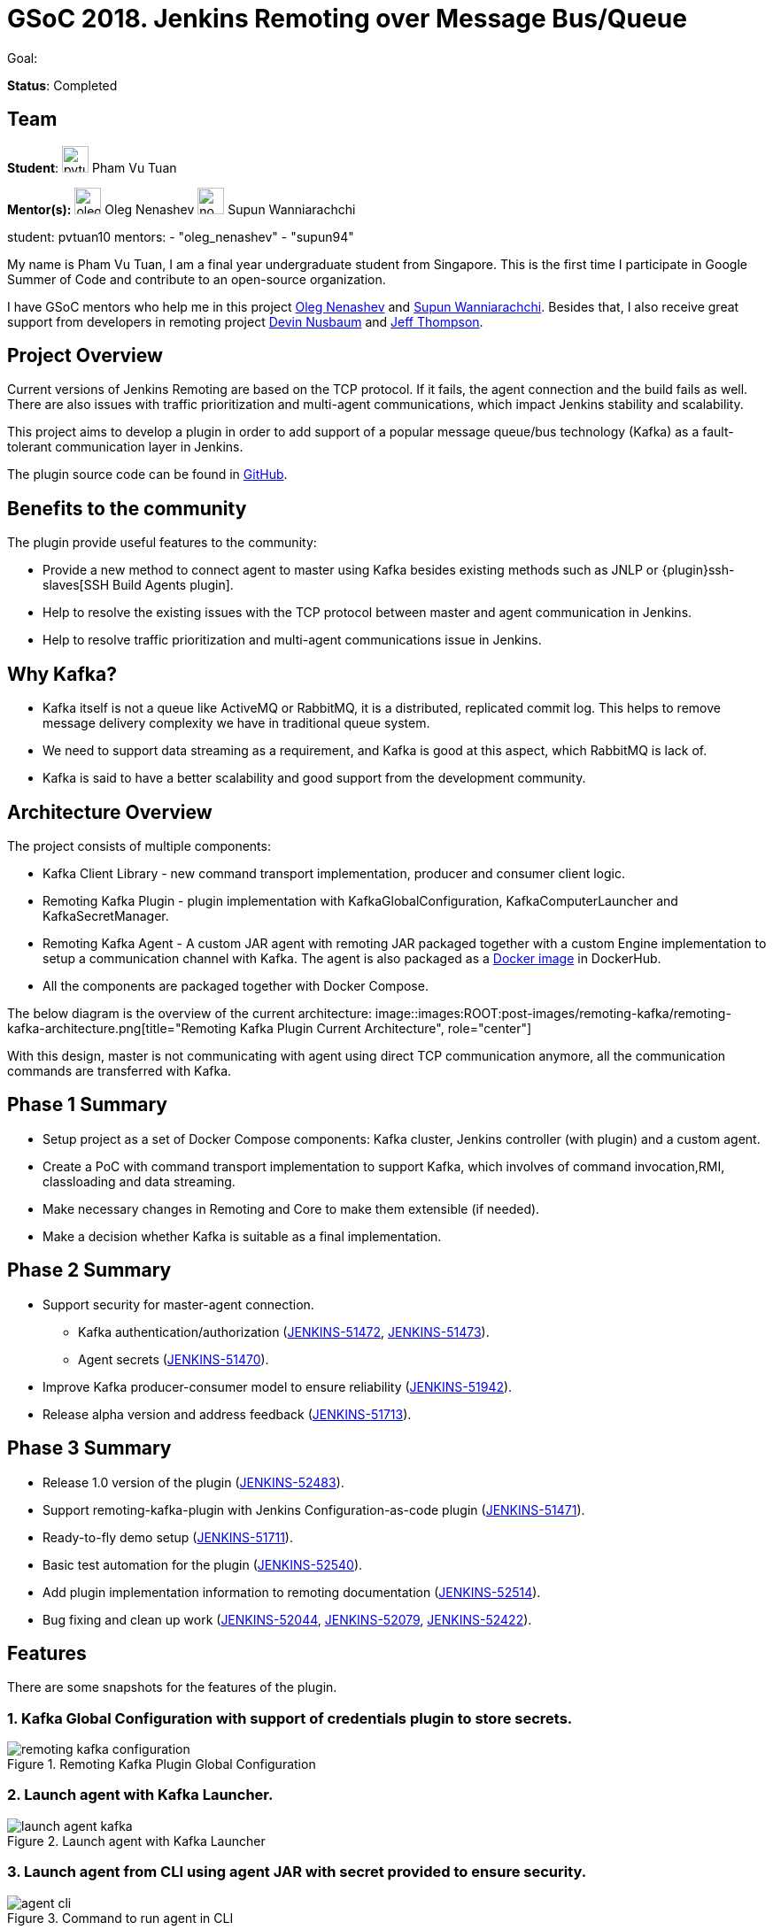 = GSoC 2018. Jenkins Remoting over Message Bus/Queue

Goal:

*Status*: Completed

== Team

[.avatar]
*Student*: 
image:images:ROOT:avatars/pvtuan10.jpeg[,width=30,height=30] Pham Vu Tuan

[.avatar]
*Mentor(s):*
image:images:ROOT:avatars/oleg_nenashev.png[,width=30,height=30] Oleg Nenashev
image:images:ROOT:avatars/no_image.svg[,width=30,height=30] Supun Wanniarachchi

student: pvtuan10
mentors:
- "oleg_nenashev"
- "supun94"


My name is Pham Vu Tuan, I am a final year undergraduate student from Singapore. This is the first time I participate in Google Summer of Code and contribute to an open-source organization.

I have GSoC mentors who help me in this project https://github.com/oleg-nenashev[Oleg Nenashev] and https://github.com/Supun94[Supun Wanniarachchi]. Besides that, I also receive great support from developers in remoting project https://github.com/dwnusbaum[Devin Nusbaum] and https://github.com/jeffret-b[Jeff Thompson].

== Project Overview

Current versions of Jenkins Remoting are based on the TCP protocol. If it fails, the agent connection and the build fails as well. There are also issues with traffic prioritization and multi-agent communications, which impact Jenkins stability and scalability.

This project aims to develop a plugin in order to add support of a popular message queue/bus technology (Kafka) as a fault-tolerant communication layer in Jenkins.

The plugin source code can be found in https://github.com/jenkinsci/remoting-kafka-plugin[GitHub].

== Benefits to the community

The plugin provide useful features to the community:

* Provide a new method to connect agent to master using Kafka besides existing methods such as JNLP or {plugin}ssh-slaves[SSH Build Agents plugin].
* Help to resolve the existing issues with the TCP protocol between master and agent communication in Jenkins.
* Help to resolve traffic prioritization and multi-agent communications issue in Jenkins.

== Why Kafka?

* Kafka itself is not a queue like ActiveMQ or RabbitMQ, it is a distributed, replicated commit log. This helps to remove message delivery complexity we have in traditional queue system.
* We need to support data streaming as a requirement, and Kafka is good at this aspect, which RabbitMQ is lack of.
* Kafka is said to have a better scalability and good support from the development community.

== Architecture Overview

The project consists of multiple components:

* Kafka Client Library - new command transport implementation, producer and consumer client logic.
* Remoting Kafka Plugin - plugin implementation with KafkaGlobalConfiguration, KafkaComputerLauncher and KafkaSecretManager.
* Remoting Kafka Agent - A custom JAR agent with remoting JAR packaged together with a custom Engine implementation to setup a communication channel with Kafka. The agent is also packaged as a https://hub.docker.com/r/jenkins/remoting-kafka-agent/[Docker image] in DockerHub.
* All the components are packaged together with Docker Compose.

The below diagram is the overview of the current architecture:
image::images:ROOT:post-images/remoting-kafka/remoting-kafka-architecture.png[title="Remoting Kafka Plugin Current Architecture", role="center"]

With this design, master is not communicating with agent using direct TCP communication anymore, all the communication commands are transferred with Kafka.

== Phase 1 Summary

* Setup project as a set of Docker Compose components: Kafka cluster, Jenkins controller (with plugin) and a custom agent.
* Create a PoC with command transport implementation to support Kafka, which involves of command invocation,RMI, classloading and data streaming.
* Make necessary changes in Remoting and Core to make them extensible (if needed).
* Make a decision whether Kafka is suitable as a final implementation.

== Phase 2 Summary

* Support security for master-agent connection.
** Kafka authentication/authorization (https://issues.jenkins.io/browse/JENKINS-51472[JENKINS-51472], https://issues.jenkins.io/browse/JENKINS-51473[JENKINS-51473]).
** Agent secrets (https://issues.jenkins.io/browse/JENKINS-51470[JENKINS-51470]).
* Improve Kafka producer-consumer model to ensure reliability (https://issues.jenkins.io/browse/JENKINS-51942[JENKINS-51942]).
* Release alpha version and address feedback (https://issues.jenkins.io/browse/JENKINS-51713[JENKINS-51713]).

== Phase 3 Summary

* Release 1.0 version of the plugin (https://issues.jenkins.io/browse/JENKINS-52483[JENKINS-52483]).
* Support remoting-kafka-plugin with Jenkins Configuration-as-code plugin (https://issues.jenkins.io/browse/JENKINS-51471[JENKINS-51471]).
* Ready-to-fly demo setup (https://issues.jenkins.io/browse/JENKINS-51711[JENKINS-51711]).
* Basic test automation for the plugin (https://issues.jenkins.io/browse/JENKINS-52540[JENKINS-52540]).
* Add plugin implementation information to remoting documentation (https://issues.jenkins.io/browse/JENKINS-52514[JENKINS-52514]).
* Bug fixing and clean up work (https://issues.jenkins.io/browse/JENKINS-52044[JENKINS-52044], https://issues.jenkins.io/browse/JENKINS-52079[JENKINS-52079], https://issues.jenkins.io/browse/JENKINS-52422[JENKINS-52422]).

== Features

There are some snapshots for the features of the plugin.

=== 1. Kafka Global Configuration with support of credentials plugin to store secrets.

image::images:ROOT:post-images/remoting-kafka/remoting-kafka-configuration.png[title="Remoting Kafka Plugin Global Configuration", role="center"]

=== 2. Launch agent with Kafka Launcher.

image::images:ROOT:post-images/remoting-kafka/launch-agent-kafka.png[title="Launch agent with Kafka Launcher", role="center"]

=== 3. Launch agent from CLI using agent JAR with secret provided to ensure security.

image::images:ROOT:post-images/remoting-kafka/agent-cli.png[title="Command to run agent in CLI", role="center"]

=== 4. Run jobs, pipeline using Kafka agent.

image::images:ROOT:post-images/remoting-kafka/demo-jobs.png[title="Run jobs, pipeline using Kafka agent", role="center"]

=== 5. Kafka communication between master and agent.

image::images:ROOT:post-images/remoting-kafka/kafka-commands.png[title="Kafka communication between master and agent", role="center"]

Remoting operations are being executed over Kafka. In the log you may see:

* Command execution (SlaveInstallerFactoryImpl.isWindows())
* Classloading (Classloader.fetch())
* Log streaming (Pipe.chunk())

== How to run demo of the project

We have setup a ready-to-fly demo for this plugin. You can try to run a demo of the plugin by following this https://github.com/jenkinsci/remoting-kafka-plugin#how-to-run-demo-of-the-plugins[instruction].
Features in the demo:

* Docker Compose starts preconfigured Master and agent instance, they connect automatically using Kafka launcher.
* Kafka is secured and encrypted with SSL.
* There few demo jobs in the instance so that a user can launch a job on the agent.
* Kafka Manager supported in localhost:9000 to support monitoring of Kafka cluster.

== Future Work

* Cloud API implementation (https://issues.jenkins.io/browse/JENKINS-51474[JENKINS-51474]).
* Chunking capabilities for Kafka channel (https://issues.jenkins.io/browse/JENKINS-51709[JENKINS-51709]).
* Stop bundling remoting in Remoting Kafka Agent (https://issues.jenkins.io/browse/JENKINS-51944[JENKINS-51944]).
* Consumer pooling, NIO options (https://issues.jenkins.io/browse/JENKINS-52199[JENKINS-52199]).
* Support multiple Kafka hosts to achieve fault-tolerant communication (https://issues.jenkins.io/browse/JENKINS-52542[JENKINS-52542]).
* Agent recovery to continue running jobs after disconnection to Kafka (https://issues.jenkins.io/browse/JENKINS-52954[JENKINS-52954]).
* Make Zookeeper configuration optional to support ad-hoc topics creation (https://issues.jenkins.io/browse/JENKINS-52870[JENKINS-52870]).

== Phase 3 Presentation Slides

++++
<center>
  <iframe src="https://docs.google.com/presentation/d/e/2PACX-1vTjstGprw2lDt-TqU0f6-eCsPDOptUwJ5nmQ_kTqojuo6zA2M2_2PdUXPyfpfGFUVIRVoWASLdp-pyp/embed?start=false&loop=false&delayms=60000" frameborder="0" width="720" height="434" allowfullscreen="true" mozallowfullscreen="true" webkitallowfullscreen="true"></iframe>
</center>
++++

== Phase 3 Presentation Video

++++
<center>
  <iframe width="720" height="434" src="https://www.youtube.com/embed/GGEtN4nbtng" frameborder="0" allow="autoplay; encrypted-media" allowfullscreen></iframe>
</center>
++++

== Useful Links

* https://app.gitter.im/#/room/#jenkinsci_remoting:gitter.im[image::https://badges.gitter.im/jenkinsci/remoting.svg[title: "Gitter"]]
* https://github.com/jenkinsci/remoting-kafka-plugin[GitHub Repository]
* https://wiki.jenkins.io/display/JENKINS/Remoting+Kafka+Plugin[Wiki]
* https://plugins.jenkins.io/remoting-kafka[Plugin Site]
* xref:projects:gsoc:2018/project-ideas/remoting-over-message-bus.adoc[Project Info]
* link:/blog/2018/06/18/remoting-over-message-bus/[Introduction Blogpost]
* https://docs.google.com/presentation/d/1GxkI17lZYQ6_pyAOR9sXNXq1K3LwkqjigXdxxf81VkE/edit?usp=sharing[Phase 1 Evaluation Slides]
* https://docs.google.com/presentation/d/1TW31N-opvoFwSkD-FChhjCsXNWmeDjkecxJv8Lb6X-A/edit?usp=sharing[Phase 2 Evaluation Slides]
* https://youtu.be/qWHM8S0fzUw[Phase 1 Evaluation Video]
* https://youtu.be/tuTODhJOTBU[Phase 2 Evaluation Video]

== Links 

* https://app.gitter.im/#/room/#jenkinsci_remoting:gitter.im[Gitter | Join Chat]
* https://github.com/jenkinsci/remoting-kafka-plugin[Github]
* xref:gsoc:index.adoc#office-hours[Meetings]
* https://community.jenkins.io/c/contributing/gsoc[Forum]
* xref:index.adoc[Jenkins GSoC page]